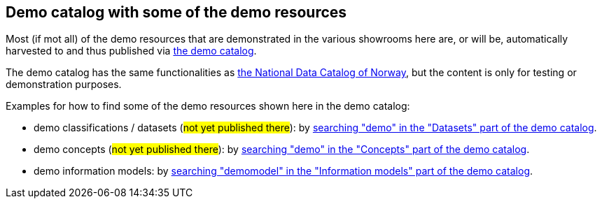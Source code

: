 == Demo catalog with some of the demo resources [[about-demo-catalog]]

Most (if mot all) of the demo resources that are demonstrated in the various showrooms here are, or will be, automatically harvested to and thus published via https://demo.fellesdatakatalog.digdir.no/[the demo catalog, window="_blank", role="ext-link"]. 

The demo catalog has the same functionalities as https://data.norge.no/[the National Data Catalog of Norway, window="_blank", role="ext-link"], but the content is only for testing or demonstration purposes. 

Examples for how to find some of the demo resources shown here in the demo catalog:

* demo classifications / datasets (#not yet published there#): by https://demo.fellesdatakatalog.digdir.no/datasets?q=demo[searching "demo" in the "Datasets" part of the demo catalog, window="_blank", role="ext-link"].
* demo concepts (#not yet published there#): by https://demo.fellesdatakatalog.digdir.no/concepts?q=demo[searching "demo" in the "Concepts" part of the demo catalog, window="_blank", role="ext-link"]. 
* demo information models: by https://demo.fellesdatakatalog.digdir.no/informationmodels?q=demomodel[searching "demomodel" in the "Information models" part of the demo catalog, window="_blank", role="ext-link"].

